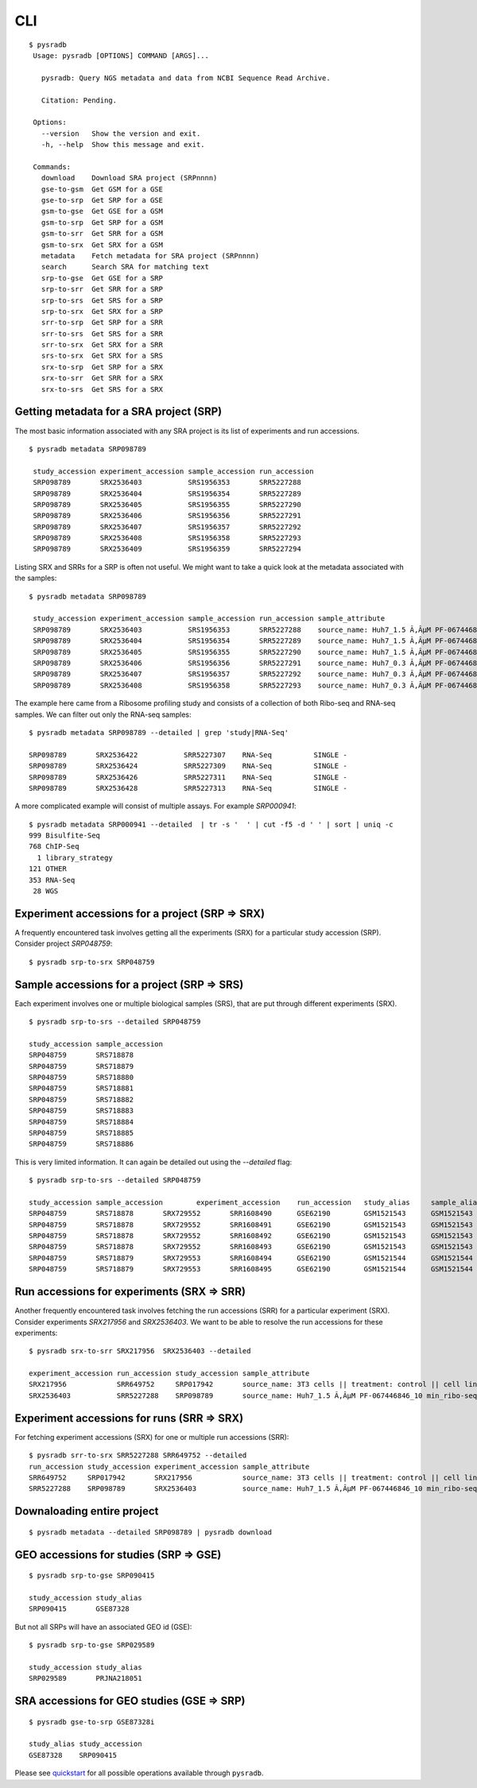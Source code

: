 .. _clitutorial:

####
CLI
####

::

   $ pysradb
    Usage: pysradb [OPTIONS] COMMAND [ARGS]...

      pysradb: Query NGS metadata and data from NCBI Sequence Read Archive.

      Citation: Pending.

    Options:
      --version   Show the version and exit.
      -h, --help  Show this message and exit.

    Commands:
      download    Download SRA project (SRPnnnn)
      gse-to-gsm  Get GSM for a GSE
      gse-to-srp  Get SRP for a GSE
      gsm-to-gse  Get GSE for a GSM
      gsm-to-srp  Get SRP for a GSM
      gsm-to-srr  Get SRR for a GSM
      gsm-to-srx  Get SRX for a GSM
      metadata    Fetch metadata for SRA project (SRPnnnn)
      search      Search SRA for matching text
      srp-to-gse  Get GSE for a SRP
      srp-to-srr  Get SRR for a SRP
      srp-to-srs  Get SRS for a SRP
      srp-to-srx  Get SRX for a SRP
      srr-to-srp  Get SRP for a SRR
      srr-to-srs  Get SRS for a SRR
      srr-to-srx  Get SRX for a SRR
      srs-to-srx  Get SRX for a SRS
      srx-to-srp  Get SRP for a SRX
      srx-to-srr  Get SRR for a SRX
      srx-to-srs  Get SRS for a SRX


========================================
Getting metadata for a SRA project (SRP)
========================================

The most basic information associated with any SRA project is its list of experiments
and run accessions.


::

   $ pysradb metadata SRP098789

    study_accession experiment_accession sample_accession run_accession
    SRP098789       SRX2536403           SRS1956353       SRR5227288
    SRP098789       SRX2536404           SRS1956354       SRR5227289
    SRP098789       SRX2536405           SRS1956355       SRR5227290
    SRP098789       SRX2536406           SRS1956356       SRR5227291
    SRP098789       SRX2536407           SRS1956357       SRR5227292
    SRP098789       SRX2536408           SRS1956358       SRR5227293
    SRP098789       SRX2536409           SRS1956359       SRR5227294



Listing SRX and SRRs for a SRP is often not useful. We might
want to take a quick look at the metadata associated with
the samples:

::

   $ pysradb metadata SRP098789

    study_accession experiment_accession sample_accession run_accession sample_attribute
    SRP098789       SRX2536403           SRS1956353       SRR5227288    source_name: Huh7_1.5 Ã‚ÂµM PF-067446846_10 min_ribo-seq || cell line: Huh7 || treatment time: 10 min || library type: ribo-seq
    SRP098789       SRX2536404           SRS1956354       SRR5227289    source_name: Huh7_1.5 Ã‚ÂµM PF-067446846_10 min_ribo-seq || cell line: Huh7 || treatment time: 10 min || library type: ribo-seq
    SRP098789       SRX2536405           SRS1956355       SRR5227290    source_name: Huh7_1.5 Ã‚ÂµM PF-067446846_10 min_ribo-seq || cell line: Huh7 || treatment time: 10 min || library type: ribo-seq
    SRP098789       SRX2536406           SRS1956356       SRR5227291    source_name: Huh7_0.3 Ã‚ÂµM PF-067446846_10 min_ribo-seq || cell line: Huh7 || treatment time: 10 min || library type: ribo-seq
    SRP098789       SRX2536407           SRS1956357       SRR5227292    source_name: Huh7_0.3 Ã‚ÂµM PF-067446846_10 min_ribo-seq || cell line: Huh7 || treatment time: 10 min || library type: ribo-seq
    SRP098789       SRX2536408           SRS1956358       SRR5227293    source_name: Huh7_0.3 Ã‚ÂµM PF-067446846_10 min_ribo-seq || cell line: Huh7 || treatment time: 10 min || library type: ribo-seq


The example here came from a Ribosome profiling study and consists of a collection of
both Ribo-seq and RNA-seq samples. We can filter out only the RNA-seq samples:

::

   $ pysradb metadata SRP098789 --detailed | grep 'study|RNA-Seq'

   SRP098789       SRX2536422           SRR5227307    RNA-Seq          SINGLE -
   SRP098789       SRX2536424           SRR5227309    RNA-Seq          SINGLE -
   SRP098789       SRX2536426           SRR5227311    RNA-Seq          SINGLE -
   SRP098789       SRX2536428           SRR5227313    RNA-Seq          SINGLE -

A more complicated example will consist of multiple assays. For example `SRP000941`:

::

   $ pysradb metadata SRP000941 --detailed  | tr -s '  ' | cut -f5 -d ' ' | sort | uniq -c
   999 Bisulfite-Seq
   768 ChIP-Seq
     1 library_strategy
   121 OTHER
   353 RNA-Seq
    28 WGS


====================================================
Experiment accessions for a project (SRP => SRX)
====================================================

A frequently encountered task involves getting all the
experiments (SRX) for a particular study accession (SRP).
Consider project `SRP048759`:

::

   $ pysradb srp-to-srx SRP048759

================================================
Sample accessions for a project (SRP => SRS)
================================================

Each experiment involves one or multiple biological samples (SRS),
that are put through different experiments (SRX).

::

   $ pysradb srp-to-srs --detailed SRP048759

   study_accession sample_accession
   SRP048759       SRS718878
   SRP048759       SRS718879
   SRP048759       SRS718880
   SRP048759       SRS718881
   SRP048759       SRS718882
   SRP048759       SRS718883
   SRP048759       SRS718884
   SRP048759       SRS718885
   SRP048759       SRS718886

This is very limited information. It can again be detailed out
using the `--detailed` flag:

::

   $ pysradb srp-to-srs --detailed SRP048759

   study_accession sample_accession        experiment_accession    run_accession   study_alias     sample_alias    experiment_alias        run_alias
   SRP048759       SRS718878       SRX729552       SRR1608490      GSE62190        GSM1521543      GSM1521543      GSM1521543_r1
   SRP048759       SRS718878       SRX729552       SRR1608491      GSE62190        GSM1521543      GSM1521543      GSM1521543_r2
   SRP048759       SRS718878       SRX729552       SRR1608492      GSE62190        GSM1521543      GSM1521543      GSM1521543_r3
   SRP048759       SRS718878       SRX729552       SRR1608493      GSE62190        GSM1521543      GSM1521543      GSM1521543_r4
   SRP048759       SRS718879       SRX729553       SRR1608494      GSE62190        GSM1521544      GSM1521544      GSM1521544_r1
   SRP048759       SRS718879       SRX729553       SRR1608495      GSE62190        GSM1521544      GSM1521544      GSM1521544_r2



===============================================
Run accessions for experiments (SRX => SRR)
===============================================

Another frequently encountered task involves fetching the run accessions (SRR)
for a particular experiment (SRX). Consider experiments `SRX217956` and
`SRX2536403`. We want to be able to resolve the run accessions for these
experiments:

::

   $ pysradb srx-to-srr SRX217956  SRX2536403 --detailed

   experiment_accession run_accession study_accession sample_attribute
   SRX217956            SRR649752     SRP017942       source_name: 3T3 cells || treatment: control || cell line: 3T3 cells || assay type: Riboseq
   SRX2536403           SRR5227288    SRP098789       source_name: Huh7_1.5 Ã‚ÂµM PF-067446846_10 min_ribo-seq || cell line: Huh7 || treatment time: 10 min || library type: ribo-seq


===============================================
Experiment accessions for runs (SRR => SRX)
===============================================

For fetching experiment accessions (SRX) for one or multiple
run accessions (SRR):

::

   $ pysradb srr-to-srx SRR5227288 SRR649752 --detailed
   run_accession study_accession experiment_accession sample_attribute
   SRR649752     SRP017942       SRX217956            source_name: 3T3 cells || treatment: control || cell line: 3T3 cells || assay type: Riboseq
   SRR5227288    SRP098789       SRX2536403           source_name: Huh7_1.5 Ã‚ÂµM PF-067446846_10 min_ribo-seq || cell line: Huh7 || treatment time: 10 min || library type: ribo-seq



===========================
Downaloading entire project
===========================

::

   $ pysradb metadata --detailed SRP098789 | pysradb download


===========================================
GEO accessions for studies (SRP => GSE)
===========================================


::

   $ pysradb srp-to-gse SRP090415

   study_accession study_alias
   SRP090415       GSE87328

But not all SRPs will have an associated GEO id (GSE):

::

   $ pysradb srp-to-gse SRP029589

   study_accession study_alias
   SRP029589       PRJNA218051


===============================================
SRA accessions for GEO studies (GSE => SRP)
===============================================

::

    $ pysradb gse-to-srp GSE87328i

    study_alias study_accession
    GSE87328    SRP090415


Please see `quickstart <https://www.saket-choudhary.me/pysradb/quickstart.html#the-full-list-of-possible-pysradb-operations>`_ for all possible operations available through ``pysradb``.
